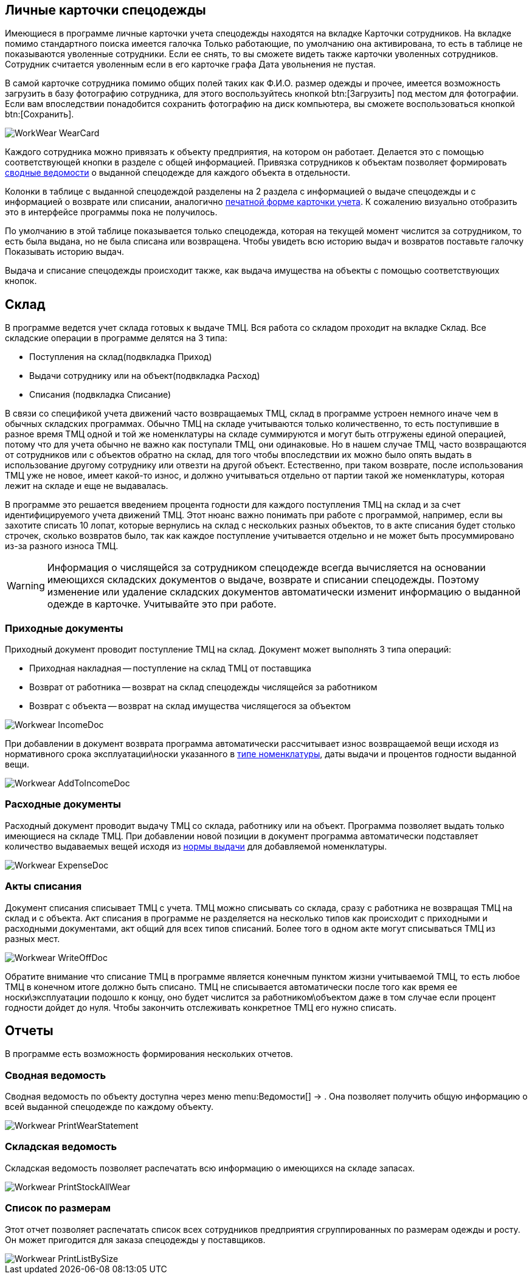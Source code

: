 == Личные карточки спецодежды

Имеющиеся в программе личные карточки учета спецодежды находятся на вкладке [label]#Карточки сотрудников#.
На вкладке помимо стандартного поиска имеется галочка [label]#Только работающие#, по умолчанию она активирована, то есть в таблице не показываются уволенные сотрудники.
Если ее снять, то вы сможете видеть также карточки уволенных сотрудников.
Сотрудник считается уволенным если в его карточке графа [label]#Дата увольнения# не пустая.

В самой карточке сотрудника помимо общих полей таких как Ф.И.О.
размер одежды и прочее, имеется возможность загрузить в базу фотографию сотрудника, для этого воспользуйтесь кнопкой btn:[Загрузить] под местом для фотографии.
Если вам впоследствии понадобится сохранить фотографию на диск компьютера, вы сможете воспользоваться кнопкой btn:[Сохранить].


image::WorkWear_WearCard.png[]

Каждого сотрудника можно привязать к объекту предприятия, на котором он работает.
Делается это с помощью соответствующей кнопки в разделе с общей информацией.
Привязка сотрудников к объектам позволяет формировать <<_reportsummarystatement,сводные ведомости>> о выданной спецодежде для каждого объекта в отдельности.

Колонки в таблице с выданной спецодеждой разделены на 2 раздела с информацией о выдаче спецодежды и с информацией о возврате или списании, аналогично <<_printwearcard,печатной форме карточки учета>>.
К сожалению визуально отобразить это в интерфейсе программы пока не получилось.

По умолчанию в этой таблице показывается только спецодежда, которая на текущей момент числится за сотрудником, то есть была выдана, но не была списана или возвращена.
Чтобы увидеть всю историю выдач и возвратов поставьте галочку [label]#Показывать историю выдач#.

Выдача и списание спецодежды происходит также, как выдача имущества на объекты с помощью соответствующих кнопок.

[[_stock]]
== Склад

В программе ведется учет склада готовых к выдаче ТМЦ.
Вся работа со складом проходит на вкладке [label]#Склад#.
Все складские операции в программе делятся на 3 типа:

* Поступления на склад(подвкладка [label]#Приход#)
* Выдачи сотруднику или на объект(подвкладка [label]#Расход#)
* Списания (подвкладка [label]#Списание#)

В связи со спецификой учета движений часто возвращаемых ТМЦ, склад в программе устроен немного иначе чем в обычных складских программах.
Обычно ТМЦ на складе учитываются только количественно, то есть поступившие в разное время ТМЦ одной и той же номенклатуры на складе суммируются и могут быть отгружены единой операцией, потому что для учета обычно не важно как поступали ТМЦ, они одинаковые.
Но в нашем случае ТМЦ, часто возвращаются от сотрудников или с объектов обратно на склад, для того чтобы впоследствии их можно было опять выдать в использование другому сотруднику или отвезти на другой объект.
Естественно, при таком возврате, после использования ТМЦ уже не новое, имеет какой-то износ, и должно учитываться отдельно от партии такой же номенклатуры, которая лежит на складе и еще не выдавалась. 

В программе это решается введением процента годности для каждого поступления ТМЦ на склад и за счет идентифицируемого учета движений ТМЦ.
Этот нюанс важно понимать при работе с программой, например, если вы захотите списать 10 лопат, которые вернулись на склад с нескольких разных объектов, то в акте списания будет столько строчек, сколько возвратов было, так как каждое поступление учитывается отдельно и не может быть просуммировано из-за разного износа ТМЦ.

[WARNING]
====
Информация о числящейся за сотрудником спецодежде всегда вычисляется на основании имеющихся складских документов о выдаче, возврате и списании спецодежды.
Поэтому изменение или удаление складских документов автоматически изменит информацию о выданной одежде в карточке.
Учитывайте это при работе.
====

=== Приходные документы

Приходный документ проводит поступление ТМЦ на склад.
Документ может выполнять 3 типа операций: 

* Приходная накладная -- поступление на склад ТМЦ от поставщика
* Возврат от работника -- возврат на склад спецодежды числящейся за работником
* Возврат с объекта -- возврат на склад имущества числящегося за объектом



image::Workwear_IncomeDoc.png[]

При добавлении в документ возврата программа автоматически рассчитывает износ возвращаемой вещи исходя из нормативного срока эксплуатации\носки указанного в <<_nomenclature,типе номенклатуры>>, даты выдачи и процентов годности выданной вещи.


image::Workwear_AddToIncomeDoc.png[]


=== Расходные документы

Расходный документ проводит выдачу ТМЦ со склада, работнику или на объект.
Программа позволяет выдать только имеющиеся на складе ТМЦ.
При добавлении новой позиции в документ программа автоматически подставляет количество выдаваемых вещей исходя из <<_nomenclature,нормы выдачи>> для добавляемой номенклатуры.


image::Workwear_ExpenseDoc.png[]


=== Акты списания

Документ списания списывает ТМЦ с учета.
ТМЦ можно списывать со склада, сразу с работника не возвращая ТМЦ на склад и с объекта.
Акт списания в программе не разделяется на несколько типов как происходит с приходными и расходными документами, акт общий для всех типов списаний.
Более того в одном акте могут списываться ТМЦ из разных мест.


image::Workwear_WriteOffDoc.png[]

Обратите внимание что списание ТМЦ в программе является конечным пунктом жизни учитываемой ТМЦ, то есть любое ТМЦ в конечном итоге должно быть списано.
ТМЦ не списывается автоматически после того как время ее носки\эксплуатации подошло к концу, оно будет числится за работником\объектом даже в том случае если процент годности дойдет до нуля.
Чтобы закончить отслеживать конкретное ТМЦ его нужно списать.

== Отчеты

В программе есть возможность формирования нескольких отчетов.

[[_reportsummarystatement]]
=== Сводная ведомость

Сводная ведомость по объекту доступна через меню menu:Ведомости[] -> 
// <guimenuitem>Сводная ведомость</guimenuitem>
$$.$$
Она позволяет получить общую информацию о всей выданной спецодежде по каждому объекту.


image::Workwear_PrintWearStatement.png[]


=== Складская ведомость

Складская ведомость позволяет распечатать всю информацию о имеющихся на складе запасах.


image::Workwear_PrintStockAllWear.png[]


=== Список по размерам

Этот отчет позволяет распечатать список всех сотрудников предприятия сгруппированных по размерам одежды и росту.
Он может пригодится для заказа спецодежды у поставщиков.


image::Workwear_PrintListBySize.png[]
